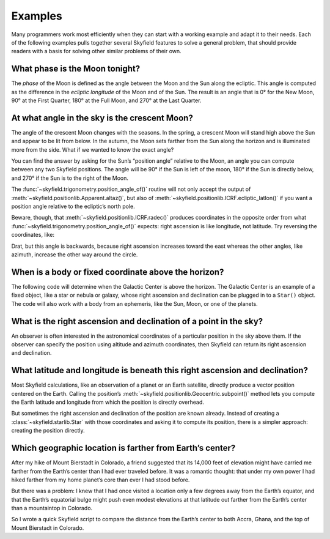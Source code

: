 
==========
 Examples
==========

Many programmers work most efficiently
when they can start with a working example
and adapt it to their needs.
Each of the following examples
pulls together several Skyfield features
to solve a general problem,
that should provide readers with a basis
for solving other similar problems of their own.

What phase is the Moon tonight?
===============================

The *phase* of the Moon is defined
as the angle between the Moon and the Sun along the ecliptic.
This angle is computed as the difference in the *ecliptic longitude*
of the Moon and of the Sun.
The result is an angle that is 0° for the New Moon,
90° at the First Quarter,
180° at the Full Moon,
and 270° at the Last Quarter.

.. testcode::

    from skyfield.api import load

    ts = load.timescale()
    t = ts.utc(2019, 12, 9, 15, 36)

    eph = load('de421.bsp')
    sun, moon, earth = eph['sun'], eph['moon'], eph['earth']

    e = earth.at(t)
    _, slon, _ = e.observe(sun).apparent().ecliptic_latlon()
    _, mlon, _ = e.observe(moon).apparent().ecliptic_latlon()
    phase = (mlon.degrees - slon.degrees) % 360.0

    print('{0:.1f}'.format(phase))

.. testoutput::

    149.4

At what angle in the sky is the crescent Moon?
==============================================

The angle of the crescent Moon changes with the seasons.
In the spring,
a crescent Moon will stand high above the Sun
and appear to be lit from below.
In the autumn,
the Moon sets farther from the Sun along the horizon
and is illuminated more from the side.
What if we wanted to know the exact angle?

You can find the answer
by asking for the Sun’s “position angle” relative to the Moon,
an angle you can compute between any two Skyfield positions.
The angle will be 90° if the Sun is left of the moon,
180° if the Sun is directly below,
and 270° if the Sun is to the right of the Moon.

.. testcode::

    from skyfield.api import load, Topos
    from skyfield.trigonometry import position_angle_of

    ts = load.timescale()
    t = ts.utc(2019, 9, 30, 23)

    eph = load('de421.bsp')
    sun, moon, earth = eph['sun'], eph['moon'], eph['earth']
    boston = earth + Topos('42.3583 N', '71.0636 W')

    b = boston.at(t)
    m = b.observe(moon).apparent()
    s = b.observe(sun).apparent()
    print(position_angle_of(m.altaz(), s.altaz()))

.. testoutput::

    238deg 55' 57.0"

The :func:`~skyfield.trigonometry.position_angle_of()` routine
will not only accept the output of :meth:`~skyfield.positionlib.Apparent.altaz()`,
but also of :meth:`~skyfield.positionlib.ICRF.ecliptic_latlon()`
if you want a position angle relative to the ecliptic’s north pole.

Beware, though, that :meth:`~skyfield.positionlib.ICRF.radec()`
produces coordinates in the opposite order
from what :func:`~skyfield.trigonometry.position_angle_of()` expects:
right ascension is like longitude, not latitude.
Try reversing the coordinates, like:

.. testcode::

    print(position_angle_of(m.radec(), s.radec()))

.. testoutput::

    282deg 28' 15.7"

Drat, but this angle is backwards, because right ascension increases
toward the east whereas the other angles, like azimuth, increase the
other way around the circle.

When is a body or fixed coordinate above the horizon?
=====================================================

The following code will determine
when the Galactic Center is above the horizon.
The Galactic Center is an example of a fixed object,
like a star or nebula or galaxy,
whose right ascension and declination can be plugged in to a ``Star()`` object.
The code will also work with a body from an ephemeris,
like the Sun, Moon, or one of the planets.

.. testcode::

    from skyfield.api import Star, Topos, load
    from skyfield.almanac import find_discrete, risings_and_settings
    from pytz import timezone

    ts = load.timescale()
    t0 = ts.utc(2019, 1, 19)
    t1 = ts.utc(2019, 1, 21)

    moab = Topos('38.5725 N', '109.54972238 W')
    eph = load('de421.bsp')
    gc = Star(ra_hours=(17, 45, 40.04), dec_degrees=(-29, 0, 28.1))

    f = risings_and_settings(eph, gc, moab)
    tz = timezone('US/Mountain')

    for t, updown in zip(*find_discrete(t0, t1, f)):
        print(t.astimezone(tz).strftime('%a %d %H:%M'), 'MST',
              'rises' if updown else 'sets')

.. testoutput::

    Sat 19 05:53 MST rises
    Sat 19 14:26 MST sets
    Sun 20 05:49 MST rises
    Sun 20 14:22 MST sets

What is the right ascension and declination of a point in the sky?
==================================================================

An observer is often interested in the astronomical coordinates
of a particular position in the sky above them.
If the observer can specify the position
using altitude and azimuth coordinates,
then Skyfield can return its right ascension and declination.

.. testcode::

    from skyfield import api

    ts = api.load.timescale()
    t = ts.utc(2019, 9, 13, 20)
    topos = api.Topos(latitude_degrees=42, longitude_degrees=-87)
    observer = topos.at(t)
    pos = observer.from_altaz(alt_degrees=90, az_degrees=0)

    ra, dec, distance = pos.radec()
    print(ra)
    print(dec)

.. testoutput::

    13h 41m 14.49s
    +42deg 05' 50.0"

What latitude and longitude is beneath this right ascension and declination?
============================================================================

Most Skyfield calculations,
like an observation of a planet or an Earth satellite,
directly produce a vector position centered on the Earth.
Calling the position’s
:meth:`~skyfield.positionlib.Geocentric.subpoint()` method
lets you compute the Earth latitude and longitude
from which the position is directly overhead.

But sometimes the right ascension and declination of the position
are known already.
Instead of creating a :class:`~skyfield.starlib.Star` with those coordinates
and asking it to compute its position,
there is a simpler approach:
creating the position directly.

.. testcode::

    from skyfield.api import load
    from skyfield.positionlib import position_from_radec

    ts = load.timescale(builtin=True)
    t = ts.utc(2020, 1, 3, 12, 45)

    earth = 399  # NAIF code for the Earth center of mass
    ra_hours = 3.79
    dec_degrees = 24.1167
    pleiades = position_from_radec(ra_hours, dec_degrees, t=t, center=earth)
    subpoint = pleiades.subpoint()

    print('Latitude:', subpoint.latitude)
    print('Longitude:', subpoint.longitude)

.. testoutput::

    Latitude: 24deg 10' 33.5"
    Longitude: 123deg 17' 01.6"

Which geographic location is farther from Earth’s center?
=========================================================

After my hike of Mount Bierstadt in Colorado,
a friend suggested that its 14,000 feet of elevation
might have carried me farther from the Earth’s center
than I had ever traveled before.
It was a romantic thought:
that under my own power
I had hiked farther from my home planet’s core
than ever I had stood before.

But there was a problem:
I knew that I had once visited a location
only a few degrees away from the Earth’s equator,
and that the Earth’s equatorial bulge
might push even modest elevations at that latitude
out farther from the Earth’s center
than a mountaintop in Colorado.

So I wrote a quick Skyfield script
to compare the distance from the Earth’s center
to both Accra, Ghana, and the top of Mount Bierstadt in Colorado.

.. testcode::

   from skyfield.api import Topos, load
   from skyfield.functions import length_of

   ts = load.timescale()
   t = ts.utc(2019, 1, 1)

   bierstadt = Topos('39.5828 N', '105.6686 W', elevation_m=4287.012)
   m1 = length_of(bierstadt.at(t).position.m)
   print(int(m1))

   accra = Topos('5.6037 N', '0.1870 W', elevation_m=61)
   m2 = length_of(accra.at(t).position.m)
   print(int(m2))

   assert m2 > m1
   print("I was", int(m2 - m1), "meters farther from the Earth's center\n"
         "when I visited Accra, at nearly sea level, than atop\n"
         "Mt. Bierstadt in Colorado.")

.. testoutput::

    6373784
    6377995
    I was 4211 meters farther from the Earth's center
    when I visited Accra, at nearly sea level, than atop
    Mt. Bierstadt in Colorado.
